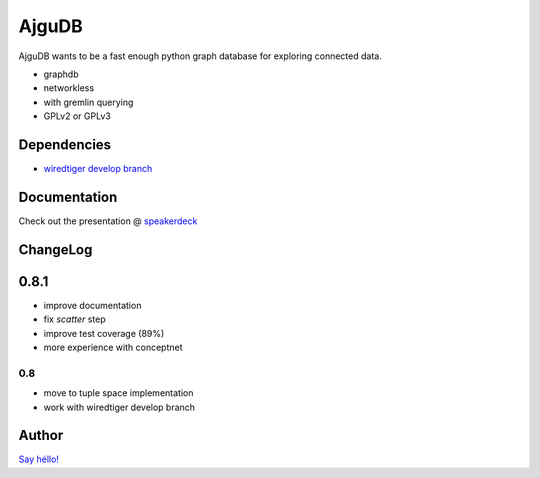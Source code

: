========
 AjguDB
========

AjguDB wants to be a fast enough python graph database for exploring connected data.

- graphdb
- networkless
- with gremlin querying

- GPLv2 or GPLv3


Dependencies
============

- `wiredtiger develop branch <https://github.com/wiredtiger/wiredtiger>`_

Documentation
=============

Check out the presentation @ `speakerdeck <https://speakerdeck.com/_amirouche_/ajgudb>`_

ChangeLog
=========

0.8.1
=====

- improve documentation
- fix `scatter` step
- improve test coverage (89%)
- more experience with conceptnet

0.8
---

- move to tuple space implementation
- work with wiredtiger develop branch

Author
======

`Say héllo! <amirouche@hypermove.net>`_
